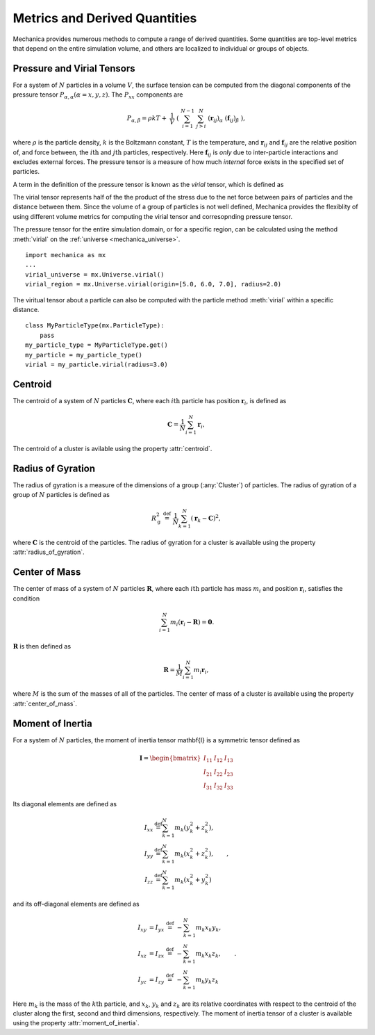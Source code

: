 Metrics and Derived Quantities
-------------------------------

Mechanica provides numerous methods to compute a range of derived
quantities. Some quantities are top-level metrics that depend on the entire
simulation volume, and others are localized to individual or groups of objects.

Pressure and Virial Tensors
^^^^^^^^^^^^^^^^^^^^^^^^^^^^

For a system of :math:`N` particles in a volume :math:`V`, the surface tension
can be computed from the diagonal components of the pressure tensor
:math:`P_{\alpha,\alpha}(\alpha=x,y,z)`. The :math:`P_{xx}` components are

.. math::

   P_{\alpha,\beta} = \rho k T + \
       \frac{1}{V} \
       \left( \
       \sum^{N-1}_{i=1} \
       \sum^{N}_{j>i} \
       (\mathbf{r}_{ij})_{\alpha} \
       (\mathbf{f}_{ij})_{\beta} \
       \right),

where :math:`\rho` is the particle density, :math:`k` is the Boltzmann constant,
:math:`T` is the temperature, and :math:`\mathbf{r}_{ij}` and
:math:`\mathbf{f}_{ij}` are the relative position of, and force between,
the :math:`i\mathrm{th}` and :math:`j\mathrm{th}` particles, respectively.
Here :math:`\mathbf{f}_{ij}` is *only* due to inter-particle interactions
and excludes external forces. The pressure tensor is a measure of how
much *internal* force exists in the specified set of particles.

.. _virial:

A term in the definition of the pressure tensor is known as the `virial`
tensor, which is defined as

.. math::
   V_{\alpha,\beta} = \sum^{N-1}_{i=1} \
       \sum^{N}_{j>i} \
       (\mathbf{r}_{ij})_{\alpha} \
       (\mathbf{f}_{ij})_{\beta}.
   :label: eqn-virial

The virial tensor represents half of the the product of the stress due to the net
force between pairs of particles and the distance between them. Since the volume
of a group of particles is not well defined, Mechanica provides the flexiblity of
using different volume metrics for computing the virial tensor and corresopnding
pressure tensor.

The pressure tensor for the entire simulation domain, or for a specific region,
can be calculated using the method :meth:`virial` on the
:ref:`universe <mechanica_universe>`. ::

    import mechanica as mx
    ...
    virial_universe = mx.Universe.virial()
    virial_region = mx.Universe.virial(origin=[5.0, 6.0, 7.0], radius=2.0)

The viritual tensor about a particle can also be computed with the particle method
:meth:`virial` within a specific distance. ::

    class MyParticleType(mx.ParticleType):
        pass
    my_particle_type = MyParticleType.get()
    my_particle = my_particle_type()
    virial = my_particle.virial(radius=3.0)

Centroid
^^^^^^^^^

The centroid of a system of :math:`N` particles :math:`\mathbf{C}`,
where each :math:`i\mathrm{th}` particle has position :math:`\mathbf{r}_i`,
is defined as

.. math::

   \mathbf{C} = \frac{1}{N} \sum_{i=1}^N \mathbf{r}_i,

The centroid of a cluster is avilable using the property :attr:`centroid`.

Radius of Gyration
^^^^^^^^^^^^^^^^^^^

The radius of gyration is a measure of the dimensions of a group
(:any:`Cluster`) of particles. The radius of gyration of a group of
:math:`N` particles is defined as

.. math:: 
   R_\mathrm{g}^2 \ \stackrel{\mathrm{def}}{=}\ 
   \frac{1}{N} \sum_{k=1}^{N} \left( \mathbf{r}_k - \mathbf{C}
   \right)^2 ,

where :math:`\mathbf{C}` is the centroid of the particles.
The radius of gyration for a cluster is available using the property
:attr:`radius_of_gyration`.

Center of Mass
^^^^^^^^^^^^^^^

The center of mass of a system of :math:`N` particles :math:`\mathbf{R}`,
where each :math:`i\mathrm{th}` particle has mass :math:`m_i` and position
:math:`\mathbf{r}_i`, satisfies the condition

.. math::

   \sum_{i=1}^N m_i(\mathbf{r}_i - \mathbf{R}) = \mathbf{0} .

:math:`\mathbf{R}` is then defined as

.. math::

   \mathbf{R} = \frac{1}{M} \sum_{i=1}^N m_i \mathbf{r}_i,

where :math:`M` is the sum of the masses of all of the particles.
The center of mass of a cluster is available using the property
:attr:`center_of_mass`.

Moment of Inertia
^^^^^^^^^^^^^^^^^^

For a system of :math:`N` particles, the moment of inertia tensor \mathbf{I}
is a symmetric tensor defined as

.. math::
   \mathbf{I} =
   \begin{bmatrix}
   I_{11} & I_{12} & I_{13} \\
   I_{21} & I_{22} & I_{23} \\
   I_{31} & I_{32} & I_{33}
   \end{bmatrix}

Its diagonal elements are defined as

.. math::

   \begin{align*}
   I_{xx} &\stackrel{\mathrm{def}}{=}  \sum_{k=1}^{N} m_{k} (y_{k}^{2}+z_{k}^{2}), \\
   I_{yy} &\stackrel{\mathrm{def}}{=}  \sum_{k=1}^{N} m_{k} (x_{k}^{2}+z_{k}^{2}), \\
   I_{zz} &\stackrel{\mathrm{def}}{=}  \sum_{k=1}^{N} m_{k} (x_{k}^{2}+y_{k}^{2})
   \end{align*} ,

and its off-diagonal elements are defined as

.. math::
   \begin{align*}
   I_{xy} &= I_{yx} \ \stackrel{\mathrm{def}}{=}\  -\sum_{k=1}^{N} m_{k} x_{k} y_{k}, \\
   I_{xz} &= I_{zx} \ \stackrel{\mathrm{def}}{=}\  -\sum_{k=1}^{N} m_{k} x_{k} z_{k}, \\
   I_{yz} &= I_{zy} \ \stackrel{\mathrm{def}}{=}\  -\sum_{k=1}^{N} m_{k} y_{k} z_{k}
   \end{align*} .

Here :math:`m_{k}` is the mass of the :math:`k\mathrm{th}` particle, and
:math:`x_{k}`, :math:`y_{k}` and :math:`z_{k}` are its relative coordinates
with respect to the centroid of the cluster along the first, second and
third dimensions, respectively.
The moment of inertia tensor of a cluster is available using the property
:attr:`moment_of_inertia`.
